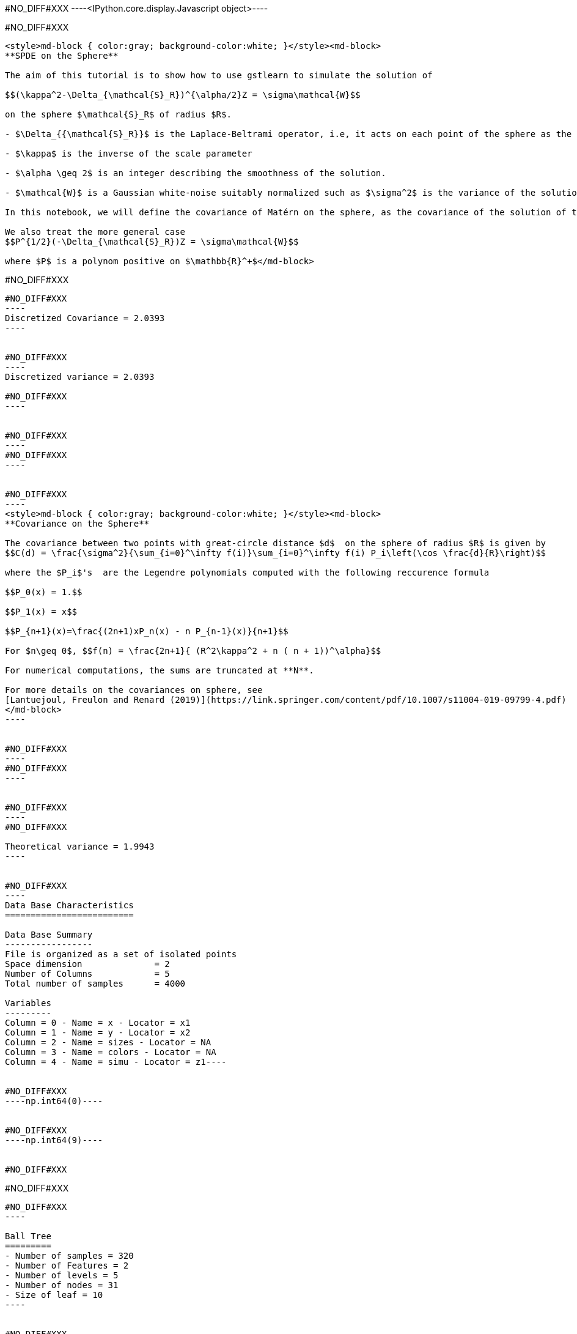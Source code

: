 #NO_DIFF#XXX
----<IPython.core.display.Javascript object>----


#NO_DIFF#XXX
----
<style>md-block { color:gray; background-color:white; }</style><md-block>
**SPDE on the Sphere**

The aim of this tutorial is to show how to use gstlearn to simulate the solution of 

$$(\kappa^2-\Delta_{\mathcal{S}_R})^{\alpha/2}Z = \sigma\mathcal{W}$$

on the sphere $\mathcal{S}_R$ of radius $R$.

- $\Delta_{{\mathcal{S}_R}}$ is the Laplace-Beltrami operator, i.e, it acts on each point of the sphere as the usual Laplacian on the tangent plane at this point. 

- $\kappa$ is the inverse of the scale parameter

- $\alpha \geq 2$ is an integer describing the smoothness of the solution.

- $\mathcal{W}$ is a Gaussian white-noise suitably normalized such as $\sigma^2$ is the variance of the solution.

In this notebook, we will define the covariance of Matérn on the sphere, as the covariance of the solution of this SPDE (other extensions of the Matérn function are possible). By analogy with the Euclidian case, its smoothness parameter will be defined by $\nu = \alpha -1$. To compute the covariance function with respect on the geodetic distance, one have to use a decomposition on the Legendre polynomial (see below).

We also treat the more general case
$$P^{1/2}(-\Delta_{\mathcal{S}_R})Z = \sigma\mathcal{W}$$

where $P$ is a polynom positive on $\mathbb{R}^+$</md-block>
----


#NO_DIFF#XXX
--------


#NO_DIFF#XXX
----
Discretized Covariance = 2.0393
----


#NO_DIFF#XXX
----
Discretized variance = 2.0393

#NO_DIFF#XXX
----


#NO_DIFF#XXX
----
#NO_DIFF#XXX
----


#NO_DIFF#XXX
----
<style>md-block { color:gray; background-color:white; }</style><md-block>
**Covariance on the Sphere**

The covariance between two points with great-circle distance $d$  on the sphere of radius $R$ is given by
$$C(d) = \frac{\sigma^2}{\sum_{i=0}^\infty f(i)}\sum_{i=0}^\infty f(i) P_i\left(\cos \frac{d}{R}\right)$$

where the $P_i$'s  are the Legendre polynomials computed with the following reccurence formula

$$P_0(x) = 1.$$

$$P_1(x) = x$$

$$P_{n+1}(x)=\frac{(2n+1)xP_n(x) - n P_{n-1}(x)}{n+1}$$

For $n\geq 0$, $$f(n) = \frac{2n+1}{ (R^2\kappa^2 + n ( n + 1))^\alpha}$$

For numerical computations, the sums are truncated at **N**.

For more details on the covariances on sphere, see 
[Lantuejoul, Freulon and Renard (2019)](https://link.springer.com/content/pdf/10.1007/s11004-019-09799-4.pdf)
</md-block>
----


#NO_DIFF#XXX
----
#NO_DIFF#XXX
----


#NO_DIFF#XXX
----
#NO_DIFF#XXX

Theoretical variance = 1.9943
----


#NO_DIFF#XXX
----
Data Base Characteristics
=========================

Data Base Summary
-----------------
File is organized as a set of isolated points
Space dimension              = 2
Number of Columns            = 5
Total number of samples      = 4000

Variables
---------
Column = 0 - Name = x - Locator = x1
Column = 1 - Name = y - Locator = x2
Column = 2 - Name = sizes - Locator = NA
Column = 3 - Name = colors - Locator = NA
Column = 4 - Name = simu - Locator = z1----


#NO_DIFF#XXX
----np.int64(0)----


#NO_DIFF#XXX
----np.int64(9)----


#NO_DIFF#XXX
--------


#NO_DIFF#XXX
--------


#NO_DIFF#XXX
----

Ball Tree
=========
- Number of samples = 320
- Number of Features = 2
- Number of levels = 5
- Number of nodes = 31
- Size of leaf = 10
----


#NO_DIFF#XXX
--------


#NO_DIFF#XXX
--------


#NO_DIFF#XXX
----

Vertices used in the projection matrix
--------------------------------------
(Display is limited to 30 samples)
Sample   0:   94 [ 0.37]  96 [ 0.50] 141 [ 0.12]
Sample   1:   24 [ 0.38]  83 [ 0.50] 110 [ 0.12]
Sample   2:   45 [ 0.25] 111 [ 0.12] 146 [ 0.62]
Sample   3:  109 [ 0.37] 133 [ 0.25] 144 [ 0.38]
Sample   4:   44 [ 0.13]  95 [ 0.25] 121 [ 0.62]
Sample   5:   31 [ 0.62] 143 [ 0.38]
Sample   6:   60 [ 0.25] 126 [ 0.50] 138 [ 0.25]
Sample   7:   91 [ 0.13] 108 [ 0.75] 113 [ 0.13]
Sample   8:   37 [ 0.50] 116 [ 0.25] 133 [ 0.25]
Sample   9:   55 [ 0.25]  79 [ 0.25]  81 [ 0.50]
Sample  10:    8 [ 0.62]  96 [ 0.25] 141 [ 0.12]
Sample  11:  116 [ 0.62] 133 [ 0.12] 148 [ 0.25]
Sample  12:   27 [ 0.12]  74 [ 0.25] 158 [ 0.62]
Sample  13:    5 [ 0.37]  27 [ 0.50] 101 [ 0.13]
Sample  14:  138 [ 1.00]
Sample  15:    5 [ 0.62]  27 [ 0.25]  56 [ 0.13]
Sample  16:   75 [ 0.00] 114 [ 0.75] 118 [ 0.25]
Sample  17:   44 [ 0.38]  95 [ 0.62] 121 [ 0.00]
Sample  18:   32 [ 0.62]  75 [ 0.38]
Sample  19:   25 [ 0.12]  30 [ 0.25]  66 [ 0.63]
Sample  20:   52 [ 0.37]  54 [ 0.50]  97 [ 0.12]
Sample  21:  125 [ 0.00] 142 [ 0.37] 161 [ 0.63]
Sample  22:   46 [ 0.13] 105 [ 0.75] 137 [ 0.13]
Sample  23:   16 [ 0.25]  19 [ 0.37]  57 [ 0.38]
Sample  24:    1 [ 0.12]  51 [ 0.12]  76 [ 0.75]
Sample  25:    3 [ 0.25]  63 [ 0.12]  83 [ 0.63]
Sample  26:    3 [ 0.38]  12 [ 0.37]  24 [ 0.25]
Sample  27:   10 [ 0.25]  23 [ 0.62]  51 [ 0.13]
Sample  28:   28 [ 0.50]  68 [ 0.12]  94 [ 0.37]
Sample  29:   52 [ 0.25]  67 [ 0.75]
----

